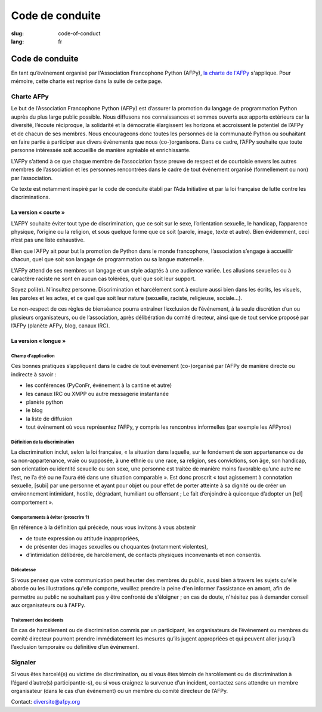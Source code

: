 Code de conduite
################

:slug: code-of-conduct
:lang: fr

Code de conduite
================

En tant qu’événement organisé par l'Association Francophone Python (AFPy), `la
charte de l'AFPy`_ s'applique. Pour mémoire, cette charte est reprise dans la
suite de cette page.

.. _`la charte de l'AFPy`: http://www.afpy.org/docs/charte

Charte AFPy
-----------

Le but de l’Association Francophone Python (AFPy) est d’assurer la promotion du
langage de programmation Python auprès du plus large public possible. Nous
diffusons nos connaissances et sommes ouverts aux apports extérieurs car la
diversité, l’écoute réciproque, la solidarité et la démocratie élargissent les
horizons et accroissent le potentiel de l’AFPy et de chacun de ses membres. 
Nous encourageons donc toutes les personnes de la communauté Python ou
souhaitant en faire partie à participer aux divers événements que
nous (co-)organisons. Dans ce cadre, l’AFPy souhaite que toute personne
intéressée soit accueillie de manière agréable et enrichissante.

L’AFPy s’attend à ce que chaque membre de l’association fasse preuve de
respect et de courtoisie envers les autres membres de l’association et les
personnes rencontrées dans le cadre de tout événement organisé (formellement ou
non) par l’association.

Ce texte est notamment inspiré par le code de conduite établi par l’Ada
Initiative et par la loi française de lutte contre les discriminations.

La version « courte »
+++++++++++++++++++++

L’AFPY souhaite éviter tout type de discrimination, que ce soit sur le sexe,
l’orientation sexuelle, le handicap, l’apparence physique, l’origine ou la
religion, et sous quelque forme que ce soit (parole, image, texte et autre).
Bien évidemment, ceci n’est pas une liste exhaustive.

Bien que l’AFPy ait pour but la promotion de Python dans le monde francophone,
l’association s’engage à accueillir chacun, quel que soit son langage de
programmation ou sa langue maternelle.

L’AFPy attend de ses membres un langage et un style adaptés à une audience
variée. Les allusions sexuelles ou à caractère raciste ne sont en aucun cas
tolérées, quel que soit leur support.

Soyez poli(e). N’insultez personne. Discrimination et harcèlement sont à exclure
aussi bien dans les écrits, les visuels, les paroles et les actes, et ce quel
que soit leur nature (sexuelle, raciste, religieuse, sociale...).

Le non-respect de ces règles de bienséance pourra entraîner l’exclusion de
l’événement, à la seule discrétion d’un ou plusieurs organisateurs, ou de
l’association, après délibération du comité directeur, ainsi que de tout service
proposé par l’AFPy (planète AFPy, blog, canaux IRC).

La version « longue »
+++++++++++++++++++++

Champ d’application
~~~~~~~~~~~~~~~~~~~

Ces bonnes pratiques s’appliquent dans le cadre de tout événement (co-)organisé
par l’AFPy de manière directe ou indirecte à savoir :

- les conférences (PyConFr, événement à la cantine et autre)
- les canaux IRC ou XMPP ou autre messagerie instantanée
- planète python
- le blog
- la liste de diffusion
- tout événement où vous représentez l’AFPy, y compris les rencontres
  informelles (par exemple les AFPyros)

Définition de la discrimination
~~~~~~~~~~~~~~~~~~~~~~~~~~~~~~~

La discrimination inclut, selon la loi française, « la situation dans laquelle,
sur le fondement de son appartenance ou de sa non-appartenance, vraie ou
supposée, à une ethnie ou une race, sa religion, ses convictions, son âge, son
handicap, son orientation ou identité sexuelle ou son sexe, une personne est
traitée de manière moins favorable qu’une autre ne l’est, ne l’a été ou ne
l’aura été dans une situation comparable ». Est donc proscrit « tout agissement
à connotation sexuelle, [subi] par une personne et ayant pour objet ou pour
effet de porter atteinte à sa dignité ou de créer un environnement intimidant,
hostile, dégradant, humiliant ou offensant ; Le fait d’enjoindre à quiconque
d’adopter un [tel] comportement ».

Comportements à éviter (proscrire ?)
~~~~~~~~~~~~~~~~~~~~~~~~~~~~~~~~~~~~

En référence à la définition qui précède, nous vous invitons à vous abstenir

- de toute expression ou attitude inappropriées,
- de présenter des images sexuelles ou choquantes (notamment violentes),
- d’intimidation délibérée, de harcèlement, de contacts physiques inconvenants
  et non consentis.

Délicatesse
~~~~~~~~~~~

Si vous pensez que votre communication peut heurter des membres du public, aussi bien
à travers les sujets qu'elle aborde ou les illustrations qu'elle comporte, veuillez prendre
la peine d'en informer l'assistance en amont, afin de permettre au public ne souhaitant 
pas y être confronté de s'éloigner ; en cas de doute, n'hésitez pas à demander conseil aux
organisateurs ou à l'AFPy.

Traitement des incidents
~~~~~~~~~~~~~~~~~~~~~~~~

En cas de harcèlement ou de discrimination commis par un participant, les
organisateurs de l’événement ou membres du comité directeur pourront prendre
immédiatement les mesures qu’ils jugent appropriées et qui peuvent aller jusqu’à
l’exclusion temporaire ou définitive d’un événement.

Signaler
--------

Si vous êtes harcelé(e) ou victime de discrimination, ou si vous êtes témoin de
harcèlement ou de discrimination à l’égard d’autre(s) participant(e-s), ou si
vous craignez la survenue d’un incident, contactez sans attendre un membre
organisateur (dans le cas d’un événement) ou un membre du comité directeur de
l’AFPy.

Contact: `diversite@afpy.org`_

.. _`diversite@afpy.org` : mailto:diversite@afpy.org

